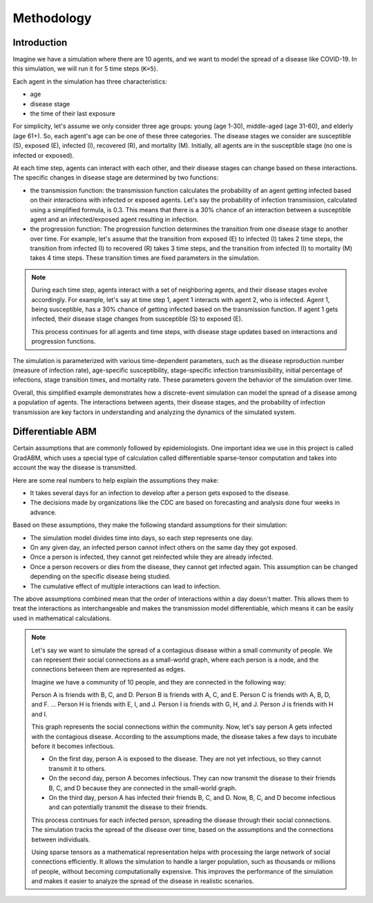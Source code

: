 
Methodology
=====


Introduction
*******************

Imagine we have a simulation where there are 10 agents, and we want to model the spread of a disease like COVID-19. 
In this simulation, we will run it for 5 time steps (``K=5``).

Each agent in the simulation has three characteristics: 

- age
- disease stage
- the time of their last exposure

For simplicity, let's assume we only consider three age groups: young (age 1-30), middle-aged (age 31-60), and elderly (age 61+). So, each agent's age can be one of these three categories. The disease stages we consider are susceptible (S), exposed (E), infected (I), recovered (R), and mortality (M). Initially, all agents are in the susceptible stage (no one is infected or exposed).

At each time step, agents can interact with each other, and their disease stages can change based on these interactions. The specific changes in disease stage are determined by two functions: 

- the transmission function: the transmission function calculates the probability of an agent getting infected based on their interactions with infected or exposed agents. Let's say the probability of infection transmission, calculated using a simplified formula, is 0.3. This means that there is a 30% chance of an interaction between a susceptible agent and an infected/exposed agent resulting in infection.

- the progression function: The progression function determines the transition from one disease stage to another over time. For example, let's assume that the transition from exposed (E) to infected (I) takes 2 time steps, the transition from infected (I) to recovered (R) takes 3 time steps, and the transition from infected (I) to mortality (M) takes 4 time steps. These transition times are fixed parameters in the simulation.

.. note::

    During each time step, agents interact with a set of neighboring agents, and their disease stages evolve accordingly. For example, let's say at time step 1, agent 1 interacts with agent 2, who is infected. Agent 1, being susceptible, has a 30% chance of getting infected based on the transmission function. If agent 1 gets infected, their disease stage changes from susceptible (S) to exposed (E).

    This process continues for all agents and time steps, with disease stage updates based on interactions and progression functions.

The simulation is parameterized with various time-dependent parameters, such as the disease reproduction number (measure of infection rate), age-specific susceptibility, stage-specific infection transmissibility, initial percentage of infections, stage transition times, and mortality rate. These parameters govern the behavior of the simulation over time.

Overall, this simplified example demonstrates how a discrete-event simulation can model the spread of a disease among a population of agents. The interactions between agents, their disease stages, and the probability of infection transmission are key factors in understanding and analyzing the dynamics of the simulated system.


Differentiable ABM
*******************

Certain assumptions that are commonly followed by epidemiologists. 
One important idea we use in this project is called GradABM, which uses a special type of calculation called differentiable sparse-tensor computation and 
takes into account the way the disease is transmitted.

Here are some real numbers to help explain the assumptions they make:

- It takes several days for an infection to develop after a person gets exposed to the disease.
- The decisions made by organizations like the CDC are based on forecasting and analysis done four weeks in advance.

Based on these assumptions, they make the following standard assumptions for their simulation:

- The simulation model divides time into days, so each step represents one day.
- On any given day, an infected person cannot infect others on the same day they got exposed.
- Once a person is infected, they cannot get reinfected while they are already infected.
- Once a person recovers or dies from the disease, they cannot get infected again. This assumption can be changed depending on the specific disease being studied.
- The cumulative effect of multiple interactions can lead to infection.

The above assumptions combined mean that the order of interactions within a day doesn't matter. 
This allows them to treat the interactions as interchangeable and makes the transmission model differentiable, 
which means it can be easily used in mathematical calculations.


.. note::

    Let's say we want to simulate the spread of a contagious disease within a small community of people. We can represent their social connections as a small-world graph, where each person is a node, and the connections between them are represented as edges.

    Imagine we have a community of 10 people, and they are connected in the following way:

    Person A is friends with B, C, and D.
    Person B is friends with A, C, and E.
    Person C is friends with A, B, D, and F.
    ...
    Person H is friends with E, I, and J.
    Person I is friends with G, H, and J.
    Person J is friends with H and I.

    This graph represents the social connections within the community. Now, let's say person A gets infected with the contagious disease. According to the assumptions made, the disease takes a few days to incubate before it becomes infectious.

    - On the first day, person A is exposed to the disease. They are not yet infectious, so they cannot transmit it to others.
    - On the second day, person A becomes infectious. They can now transmit the disease to their friends B, C, and D because they are connected in the small-world graph.
    - On the third day, person A has infected their friends B, C, and D. Now, B, C, and D become infectious and can potentially transmit the disease to their friends.

    This process continues for each infected person, spreading the disease through their social connections. 
    The simulation tracks the spread of the disease over time, based on the assumptions and the connections between individuals.

    Using sparse tensors as a mathematical representation helps with processing the large network of social connections efficiently. 
    It allows the simulation to handle a larger population, such as thousands or millions of people, 
    without becoming computationally expensive. 
    This improves the performance of the simulation and makes it easier to analyze the spread of the disease in realistic scenarios.
